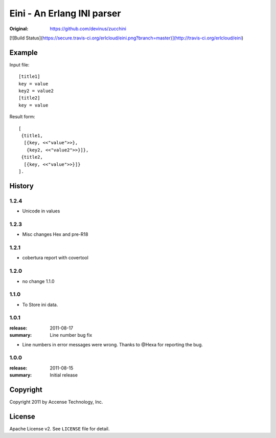 ###########################
Eini - An Erlang INI parser
###########################

:Original: https://github.com/devinus/zucchini

[![Build Status](https://secure.travis-ci.org/erlcloud/eini.png?branch=master)](http://travis-ci.org/erlcloud/eini)

Example
=======

Input file::

  [title1]
  key = value
  key2 = value2
  [title2]
  key = value

Result form::

  [
   {title1,
    [{key, <<"value">>},
     {key2, <<"value2">>}]},
   {title2,
    [{key, <<"value">>}]}
  ].

History
=======

1.2.4
-------
- Unicode in values

1.2.3
-------
- Misc changes Hex and pre-R18

1.2.1
-----
- cobertura report with covertool

1.2.0
-----
- no change 1.1.0

1.1.0
-----

- To Store ini data.

1.0.1
-----

:release: 2011-08-17
:summary: Line number bug fix

- Line numbers in error messages were wrong.
  Thanks to @Hexa for reporting the bug.

1.0.0
-----

:release: 2011-08-15
:summary: Initial release

Copyright
=========

Copyright 2011 by Accense Technology, Inc.

License
=======

Apache License v2.
See ``LICENSE`` file for detail.
